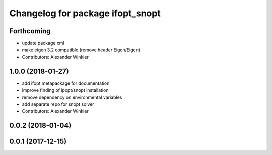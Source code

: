 ^^^^^^^^^^^^^^^^^^^^^^^^^^^^^^^^^
Changelog for package ifopt_snopt
^^^^^^^^^^^^^^^^^^^^^^^^^^^^^^^^^

Forthcoming
-----------
* update package xml
* make eigen 3.2 compatible (remove header Eigen/Eigen)
* Contributors: Alexander Winkler

1.0.0 (2018-01-27)
------------------
* add ifopt metapackage for documentation
* improve finding of ipopt/snopt installation
* remove dependency on environmental variables
* add separate repo for snopt solver
* Contributors: Alexander Winkler

0.0.2 (2018-01-04)
------------------

0.0.1 (2017-12-15)
------------------
